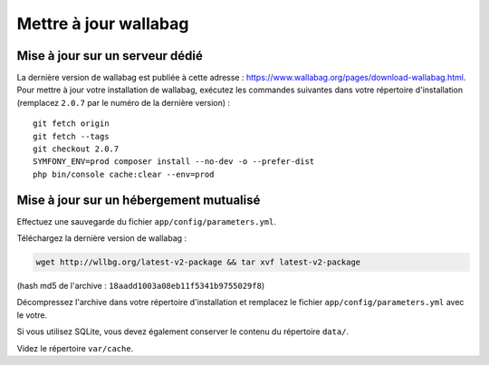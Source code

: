 Mettre à jour wallabag
======================

Mise à jour sur un serveur dédié
--------------------------------

La dernière version de wallabag est publiée à cette adresse : https://www.wallabag.org/pages/download-wallabag.html. Pour mettre à jour votre installation de wallabag, exécutez les commandes suivantes dans votre répertoire d'installation (remplacez ``2.0.7`` par le numéro de la dernière version) :

::

    git fetch origin
    git fetch --tags
    git checkout 2.0.7
    SYMFONY_ENV=prod composer install --no-dev -o --prefer-dist
    php bin/console cache:clear --env=prod

Mise à jour sur un hébergement mutualisé
----------------------------------------

Effectuez une sauvegarde du fichier ``app/config/parameters.yml``.

Téléchargez la dernière version de wallabag :

.. code-block:: bash

    wget http://wllbg.org/latest-v2-package && tar xvf latest-v2-package

(hash md5 de l'archive : ``18aadd1003a08eb11f5341b9755029f8``)

Décompressez l'archive dans votre répertoire d'installation et remplacez le fichier ``app/config/parameters.yml`` avec le votre.

Si vous utilisez SQLite, vous devez également conserver le contenu du répertoire ``data/``.

Videz le répertoire ``var/cache``.
